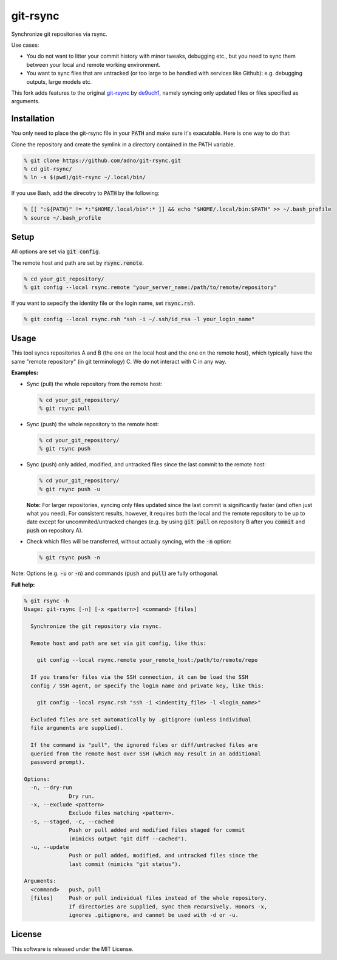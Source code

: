 git-rsync
#########

Synchronize git repositories via rsync.

Use cases:

- You do not want to litter your commit history with minor tweaks, debugging etc., but you need to sync them between your local and remote working environment.
- You want to sync files that are untracked (or too large to be handled with services like Github): e.g. debugging outputs, large models etc.

This fork adds features to the original `git-rsync <https://github.com/de9uch1/git-rsync>`_ by `de9uch1 <https://github.com/de9uch1>`_, namely syncing only updated files or files specified as arguments.

Installation
============

You only need to place the git-rsync file in your :code:`PATH` and make sure it's exacutable. Here is one way to do that:

Clone the repository and create the symlink in a directory contained in the PATH variable.

.. code:: bash

   % git clone https://github.com/adno/git-rsync.git
   % cd git-rsync/
   % ln -s $(pwd)/git-rsync ~/.local/bin/

If you use Bash, add the direcotry to :code:`PATH` by the following:

.. code:: bash

   % [[ ":${PATH}" != *:"$HOME/.local/bin":* ]] && echo "$HOME/.local/bin:$PATH" >> ~/.bash_profile
   % source ~/.bash_profile

Setup
=====

All options are set via :code:`git config`.

The remote host and path are set by :code:`rsync.remote`.

.. code:: bash

   % cd your_git_repository/
   % git config --local rsync.remote "your_server_name:/path/to/remote/repository"

If you want to sepecify the identity file or the login name, set :code:`rsync.rsh`.

.. code:: bash

   % git config --local rsync.rsh "ssh -i ~/.ssh/id_rsa -l your_login_name"

Usage
=====

This tool syncs repositories A and B (the one on the local host and the one on the remote host), which typically have the same "remote repository" (in git terminology) C. We do not interact with C in any way.

**Examples:**

- Sync (pull) the whole repository from the remote host:

  .. code:: bash
  
     % cd your_git_repository/
     % git rsync pull
   
- Sync (push) the whole repository to the remote host:

  .. code:: bash
    
    % cd your_git_repository/
    % git rsync push

- Sync (push) only added, modified, and untracked files since the last commit to the remote host:

  .. code:: bash
  
     % cd your_git_repository/
     % git rsync push -u

  **Note:** For larger repositories, syncing only files updated since the last commit is significantly faster (and often just what you need). For consistent results, however, it requires both the local and the remote repository to be up to date except for uncommited/untracked changes (e.g. by using :code:`git pull` on repository B after you :code:`commit` and :code:`push` on repository A).

- Check which files will be transferred, without actually syncing, with the :code:`-n` option:

  .. code:: bash
  
     % git rsync push -n

Note: Options (e.g. :code:`-u` or :code:`-n`) and commands (:code:`push` and :code:`pull`) are fully orthogonal.

**Full help:**

.. code::
  
   % git rsync -h
   Usage: git-rsync [-n] [-x <pattern>] <command> [files]
   
     Synchronize the git repository via rsync.
   
     Remote host and path are set via git config, like this:
   
       git config --local rsync.remote your_remote_host:/path/to/remote/repo
   
     If you transfer files via the SSH connection, it can be load the SSH
     config / SSH agent, or specify the login name and private key, like this:
   
       git config --local rsync.rsh "ssh -i <indentity_file> -l <login_name>"
   
     Excluded files are set automatically by .gitignore (unless individual
     file arguments are supplied).
     
     If the command is "pull", the ignored files or diff/untracked files are
     queried from the remote host over SSH (which may result in an additional
     password prompt).
   
   Options:
     -n, --dry-run
                 Dry run.
     -x, --exclude <pattern>
                 Exclude files matching <pattern>.
     -s, --staged, -c, --cached
                 Push or pull added and modified files staged for commit
                 (mimicks output "git diff --cached").
     -u, --update
                 Push or pull added, modified, and untracked files since the
                 last commit (mimicks "git status").
   
   Arguments:
     <command>   push, pull
     [files]     Push or pull individual files instead of the whole repository.
                 If directories are supplied, sync them recursively. Honors -x,
                 ignores .gitignore, and cannot be used with -d or -u.
   

License
=======

This software is released under the MIT License.
